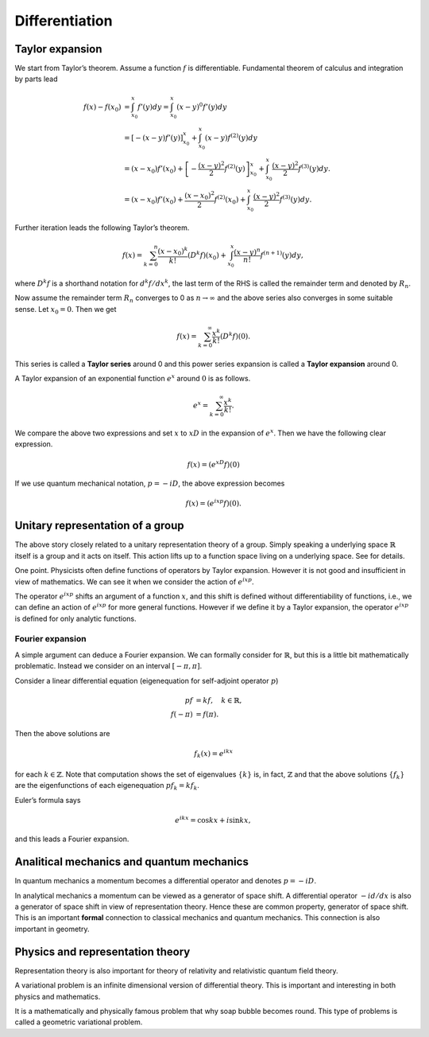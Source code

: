 ===============
Differentiation
===============

Taylor expansion
================

We start from Taylor’s theorem. Assume a function :math:`f` is
differentiable. Fundamental theorem of calculus and integration by parts
lead

.. math::

   f(x) - f(x_0)
   &=
   \int_{x_0}^{x} f'(y) dy
   =
   \int_{x_0}^x (x - y)^{0} f'(y) dy \\
   &=
   \left[- \left (x - y\right) f'(y)\right]_{x_0}^x + \int_{x_0}^x \left (x - y\right) f^{(2)} (y) dy \\
   &=
   (x - x_0) f'(x_0) + \left[- \frac{(x-y)^2}{2} f^{(2)}(y)\right]_{x_0}^x + \int_{x_0}^x \frac{(x - y)^2}{2} f^{(3)} (y)dy. \\
   &=
   (x - x_0) f'(x_0) + \frac{(x-x_0)^2}{2} f^{(2)}(x_0) + \int_{x_0}^x \frac{(x - y)^2}{2} f^{(3)} (y)dy.

Further iteration leads the following Taylor’s theorem.

.. math::

   \begin{align*}
    f(x)
    =
    \sum_{k=0}^{n} \frac{(x - x_0)^k}{k!} \left( D^k f \right) (x_0) +
     \int_{x_0}^{x} \frac{(x - y)^{n}}{n!} f^{(n+1)} (y) dy,\end{align*}

where :math:`D^k f` is a shorthand notation for :math:`d^k f/ dx^k`, the
last term of the RHS is called the remainder term and denoted by
:math:`R_n`.

Now assume the remainder term :math:`R_n` converges to 0 as
:math:`n \to \infty` and the above series also converges in some
suitable sense. Let :math:`x_0 = 0`. Then we get

.. math::

   \begin{align*}
    f(x)
    =
    \sum_{k=0}^{\infty} \frac{x^k}{k!} \left( D^k f \right) (0).\end{align*}

This series is called a **Taylor series** around 0 and this power series
expansion is called a **Taylor expansion** around 0.

A Taylor expansion of an exponential function :math:`e^x` around
:math:`0` is as follows.

.. math::

   \begin{align*}
    e^{x}
    =
    \sum_{k=0}^{\infty} \frac{x^k}{k!}.\end{align*}

We compare the above two expressions and set :math:`x` to :math:`x D` in
the expansion of :math:`e^x`. Then we have the following clear
expression.

.. math::

   \begin{align*}
    f(x)
    =
    \left( e^{xD} f \right) (0)\end{align*}

If we use quantum mechanical notation, :math:`p = -i D`, the above
expression becomes

.. math::

   \begin{align*}
    f(x)
    =
    \left( e^{ixp} f \right) (0).\end{align*}

Unitary representation of a group
=================================

The above story closely related to a unitary representation theory of a
group. Simply speaking a underlying space :math:`\mathbb{R}` itself is a
group and it acts on itself. This action lifts up to a function space
living on a underlying space. See for details.

One point. Physicists often define functions of operators by Taylor
expansion. However it is not good and insufficient in view of
mathematics. We can see it when we consider the action of
:math:`e^{ixp}`.

The operator :math:`e^{i x p}` shifts an argument of a function
:math:`x`, and this shift is defined without differentiability of
functions, i.e., we can define an action of :math:`e^{ixp}` for more
general functions. However if we define it by a Taylor expansion, the
operator :math:`e^{ixp}` is defined for only analytic functions.

Fourier expansion
-----------------

A simple argument can deduce a Fourier expansion. We can formally
consider for :math:`\mathbb{R}`, but this is a little bit mathematically
problematic. Instead we consider on an interval :math:`[ - \pi, \pi]`.

Consider a linear differential equation (eigenequation for self-adjoint
operator :math:`p`)

.. math::

    p f
    &=
    k f, \quad k \in \mathbb{R}, \\
    f(-\pi)
    &=
    f(\pi).

Then the above solutions are

.. math::

   \begin{align*}
    f_k(x)
    =
    e^{ikx}\end{align*}

for each :math:`k \in \mathbb{Z}`.
Note that computation shows the set of
eigenvalues :math:`\{k\}` is, in fact, :math:`\mathbb{Z}` and that
the above solutions :math:`\{f_k\}` are the eigenfunctions of each eigenequation :math:`p f_k = k f_k`.

Euler’s formula says

.. math::

   \begin{align*}
    e^{ikx}
    =
    \cos kx + i \sin kx,\end{align*}

and this leads a Fourier expansion.

Analitical mechanics and quantum mechanics
==========================================

In quantum mechanics a momentum becomes a differential operator and
denotes :math:`p = -i D`.

In analytical mechanics a momentum can be viewed as a generator of space
shift. A differential operator :math:`- i d/dx` is also a generator of
space shift in view of representation theory. Hence these are common
property, generator of space shift. This is an important **formal**
connection to classical mechanics and quantum mechanics. This connection
is also important in geometry.

Physics and representation theory
=================================

Representation theory is also important for theory of relativity and
relativistic quantum field theory.

A variational problem is an infinite dimensional version of differential
theory. This is important and interesting in both physics and
mathematics.

It is a mathematically and physically famous problem that why soap
bubble becomes round. This type of problems is called a geometric
variational problem.
